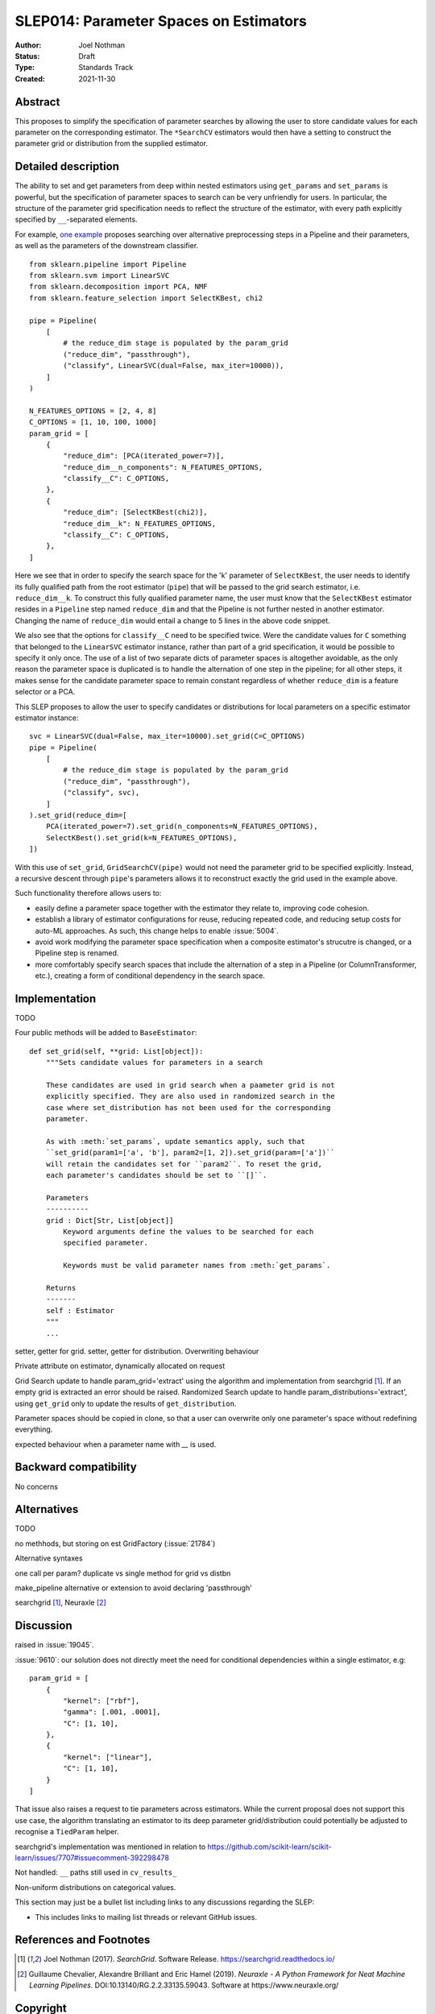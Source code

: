 .. _slep_014:

=======================================
SLEP014: Parameter Spaces on Estimators
=======================================

:Author: Joel Nothman
:Status: Draft
:Type: Standards Track
:Created: 2021-11-30

Abstract
--------

This proposes to simplify the specification of parameter searches by allowing
the user to store candidate values for each parameter on the corresponding estimator.
The ``*SearchCV`` estimators would then have a setting to construct the
parameter grid or distribution from the supplied estimator.

Detailed description
--------------------

The ability to set and get parameters from deep within nested estimators using
``get_params`` and ``set_params`` is powerful, but the specification of
parameter spaces to search can be very unfriendly for users.
In particular, the structure of the parameter grid specification needs to
reflect the structure of the estimator, with every path explicitly specified by
``__``-separated elements.

For example, `one example <https://github.com/scikit-learn/scikit-learn/blob/d4d5f8c/examples/compose/plot_compare_reduction.py>`__
proposes searching over alternative preprocessing steps in a Pipeline and their
parameters, as well as the parameters of the downstream classifier.

::

    from sklearn.pipeline import Pipeline
    from sklearn.svm import LinearSVC
    from sklearn.decomposition import PCA, NMF
    from sklearn.feature_selection import SelectKBest, chi2

    pipe = Pipeline(
        [
            # the reduce_dim stage is populated by the param_grid
            ("reduce_dim", "passthrough"),
            ("classify", LinearSVC(dual=False, max_iter=10000)),
        ]
    )

    N_FEATURES_OPTIONS = [2, 4, 8]
    C_OPTIONS = [1, 10, 100, 1000]
    param_grid = [
        {
            "reduce_dim": [PCA(iterated_power=7)],
            "reduce_dim__n_components": N_FEATURES_OPTIONS,
            "classify__C": C_OPTIONS,
        },
        {
            "reduce_dim": [SelectKBest(chi2)],
            "reduce_dim__k": N_FEATURES_OPTIONS,
            "classify__C": C_OPTIONS,
        },
    ]

Here we see that in order to specify the search space for the 'k' parameter of
``SelectKBest``, the user needs to identify its fully qualified path from the
root estimator (``pipe``) that will be passed to the grid search estimator,
i.e. ``reduce_dim__k``.  To construct this fully qualified parameter name, the
user must know that the ``SelectKBest`` estimator resides in a ``Pipeline``
step named ``reduce_dim`` and that the Pipeline is not further nested in
another estimator. Changing the name of ``reduce_dim`` would entail a change to
5 lines in the above code snippet.

We also see that the options for ``classify__C`` need to be specified twice.
Were the candidate values for ``C`` something that belonged to the
``LinearSVC`` estimator instance, rather than part of a grid specification, it
would be possible to specify it only once. The use of a list of two separate
dicts of parameter spaces is altogether avoidable, as the only reason the
parameter space is duplicated is to handle the alternation of one step in the
pipeline; for all other steps, it makes sense for the candidate parameter
space to remain constant regardless of whether ``reduce_dim`` is a feature
selector or a PCA.

This SLEP proposes to allow the user to specify candidates or distributions for
local parameters on a specific estimator estimator instance::

    svc = LinearSVC(dual=False, max_iter=10000).set_grid(C=C_OPTIONS)
    pipe = Pipeline(
        [
            # the reduce_dim stage is populated by the param_grid
            ("reduce_dim", "passthrough"),
            ("classify", svc),
        ]
    ).set_grid(reduce_dim=[
        PCA(iterated_power=7).set_grid(n_components=N_FEATURES_OPTIONS),
        SelectKBest().set_grid(k=N_FEATURES_OPTIONS),
    ])

With this use of ``set_grid``, ``GridSearchCV(pipe)`` would not need the
parameter grid to be specified explicitly. Instead, a recursive descent through
``pipe``'s parameters allows it to reconstruct exactly the grid used in the
example above.

Such functionality therefore allows users to:

* easily define a parameter space together with the estimator they relate to,
  improving code cohesion.
* establish a library of estimator configurations for reuse, reducing repeated
  code, and reducing setup costs for auto-ML approaches. As such, this change
  helps to enable :issue:`5004`.
* avoid work modifying the parameter space specification when a composite
  estimator's strucutre is changed, or a Pipeline step is renamed.
* more comfortably specify search spaces that include the alternation of a
  step in a Pipeline (or ColumnTransformer, etc.), creating a form of
  conditional dependency in the search space.

Implementation
--------------

TODO

Four public methods will be added to ``BaseEstimator``::

    def set_grid(self, **grid: List[object]):
        """Sets candidate values for parameters in a search

        These candidates are used in grid search when a paameter grid is not
        explicitly specified. They are also used in randomized search in the
        case where set_distribution has not been used for the corresponding
        parameter.

        As with :meth:`set_params`, update semantics apply, such that
        ``set_grid(param1=['a', 'b'], param2=[1, 2]).set_grid(param=['a'])``
        will retain the candidates set for ``param2``. To reset the grid,
        each parameter's candidates should be set to ``[]``.

        Parameters
        ----------
        grid : Dict[Str, List[object]]
            Keyword arguments define the values to be searched for each
            specified parameter.

            Keywords must be valid parameter names from :meth:`get_params`.

        Returns
        -------
        self : Estimator
        """
        ...


setter, getter for grid.
setter, getter for distribution.
Overwriting behaviour

Private attribute on estimator, dynamically allocated on request

Grid Search update to handle param_grid='extract' using the algorithm
and implementation from searchgrid [1]_. If an empty grid is extracted
an error should be raised.
Randomized Search update to handle param_distributions='extract', using ``get_grid``
only to update the results of ``get_distribution``.

Parameter spaces should be copied in clone, so that a user can overwrite only
one parameter's space without redefining everything.

expected behaviour when a parameter name with `__` is used.

Backward compatibility
----------------------

No concerns

Alternatives
------------

TODO

no methhods, but storing on est
GridFactory (:issue:`21784`)

Alternative syntaxes

one call per param?
duplicate vs single method for grid vs  distbn

make_pipeline alternative or extension to avoid declaring 'passthrough'

searchgrid [1]_, Neuraxle [2]_

Discussion
----------

raised in :issue:`19045`.

:issue:`9610`: our solution does not directly meet the need for conditional
dependencies within a single estimator, e.g::

    param_grid = [
        {
            "kernel": ["rbf"],
            "gamma": [.001, .0001],
            "C": [1, 10],
        },
        {
            "kernel": ["linear"],
            "C": [1, 10],
        }
    ]
    
That issue also raises a request to tie parameters across estimators. While
the current proposal does not support this use case, the algorithm translating
an estimator to its deep parameter grid/distribution could potentially be adjusted
to recognise a ``TiedParam`` helper.

searchgrid's implementation was mentioned in relation to
https://github.com/scikit-learn/scikit-learn/issues/7707#issuecomment-392298478

Not handled: ``__`` paths still used in ``cv_results_``

Non-uniform distributions on categorical values.

This section may just be a bullet list including links to any discussions
regarding the SLEP:

- This includes links to mailing list threads or relevant GitHub issues.


References and Footnotes
------------------------

.. [1] Joel Nothman (2017). *SearchGrid*. Software Release.
   https://searchgrid.readthedocs.io/

.. [2] Guillaume Chevalier, Alexandre Brilliant and Eric Hamel (2019).
   *Neuraxle - A Python Framework for Neat Machine Learning Pipelines*.
   DOI:10.13140/RG.2.2.33135.59043. Software at https://www.neuraxle.org/

Copyright
---------

This document has been placed in the public domain.
